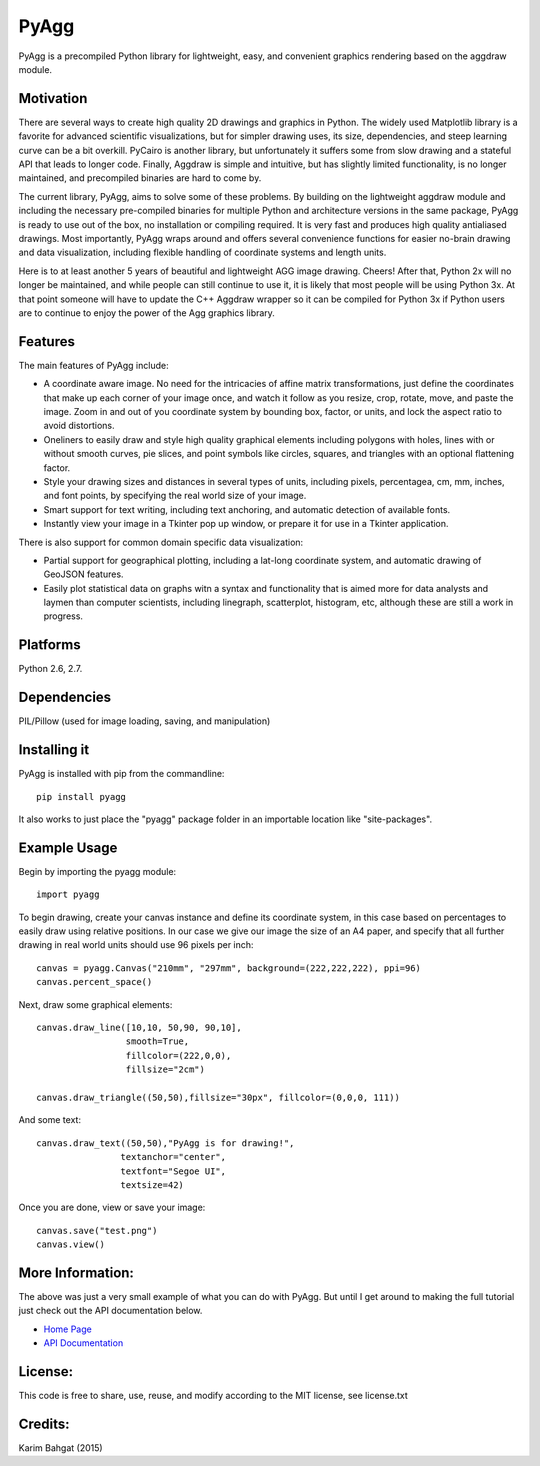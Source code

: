 PyAgg
=====

PyAgg is a precompiled Python library for lightweight, easy, and
convenient graphics rendering based on the aggdraw module.

Motivation
----------

There are several ways to create high quality 2D drawings and graphics
in Python. The widely used Matplotlib library is a favorite for advanced
scientific visualizations, but for simpler drawing uses, its size,
dependencies, and steep learning curve can be a bit overkill. PyCairo is
another library, but unfortunately it suffers some from slow drawing and
a stateful API that leads to longer code. Finally, Aggdraw is simple and
intuitive, but has slightly limited functionality, is no longer
maintained, and precompiled binaries are hard to come by.

The current library, PyAgg, aims to solve some of these problems. By
building on the lightweight aggdraw module and including the necessary
pre-compiled binaries for multiple Python and architecture versions in
the same package, PyAgg is ready to use out of the box, no installation
or compiling required. It is very fast and produces high quality
antialiased drawings. Most importantly, PyAgg wraps around and offers
several convenience functions for easier no-brain drawing and data
visualization, including flexible handling of coordinate systems and
length units.

Here is to at least another 5 years of beautiful and lightweight AGG
image drawing. Cheers! After that, Python 2x will no longer be
maintained, and while people can still continue to use it, it is likely
that most people will be using Python 3x. At that point someone will
have to update the C++ Aggdraw wrapper so it can be compiled for Python
3x if Python users are to continue to enjoy the power of the Agg
graphics library.

Features
--------

The main features of PyAgg include:

-  A coordinate aware image. No need for the intricacies of affine
   matrix transformations, just define the coordinates that make up each
   corner of your image once, and watch it follow as you resize, crop,
   rotate, move, and paste the image. Zoom in and out of you coordinate
   system by bounding box, factor, or units, and lock the aspect ratio
   to avoid distortions.
-  Oneliners to easily draw and style high quality graphical elements
   including polygons with holes, lines with or without smooth curves,
   pie slices, and point symbols like circles, squares, and triangles
   with an optional flattening factor.
-  Style your drawing sizes and distances in several types of units,
   including pixels, percentagea, cm, mm, inches, and font points, by
   specifying the real world size of your image.
-  Smart support for text writing, including text anchoring, and
   automatic detection of available fonts.
-  Instantly view your image in a Tkinter pop up window, or prepare it
   for use in a Tkinter application.

There is also support for common domain specific data visualization:

-  Partial support for geographical plotting, including a lat-long
   coordinate system, and automatic drawing of GeoJSON features.
-  Easily plot statistical data on graphs witn a syntax and
   functionality that is aimed more for data analysts and laymen than
   computer scientists, including linegraph, scatterplot, histogram,
   etc, although these are still a work in progress.

Platforms
---------

Python 2.6, 2.7.

Dependencies
------------

PIL/Pillow (used for image loading, saving, and manipulation)

Installing it
-------------

PyAgg is installed with pip from the commandline:

::

    pip install pyagg

It also works to just place the "pyagg" package folder in an importable
location like "site-packages".

Example Usage
-------------

Begin by importing the pyagg module:

::

    import pyagg

To begin drawing, create your canvas instance and define its coordinate
system, in this case based on percentages to easily draw using relative
positions. In our case we give our image the size of an A4 paper, and
specify that all further drawing in real world units should use 96
pixels per inch:

::

    canvas = pyagg.Canvas("210mm", "297mm", background=(222,222,222), ppi=96)
    canvas.percent_space()

Next, draw some graphical elements:

::

    canvas.draw_line([10,10, 50,90, 90,10],
                     smooth=True,
                     fillcolor=(222,0,0),
                     fillsize="2cm")

    canvas.draw_triangle((50,50),fillsize="30px", fillcolor=(0,0,0, 111))

And some text:

::

    canvas.draw_text((50,50),"PyAgg is for drawing!",
                    textanchor="center",
                    textfont="Segoe UI",
                    textsize=42)

Once you are done, view or save your image:

::

    canvas.save("test.png")
    canvas.view()

More Information:
-----------------

The above was just a very small example of what you can do with PyAgg.
But until I get around to making the full tutorial just check out the
API documentation below.

-  `Home Page <http://github.com/karimbahgat/PyAgg>`__
-  `API Documentation <http://pythonhosted.org/PyAgg>`__

License:
--------

This code is free to share, use, reuse, and modify according to the MIT
license, see license.txt

Credits:
--------

Karim Bahgat (2015)
